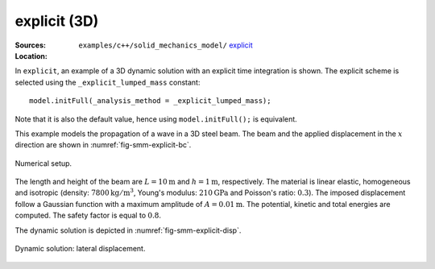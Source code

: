 explicit (3D)
'''''''''''''

:Sources:

   .. collapse:: explicit_dynamic.cc (click to expand)

      .. literalinclude:: examples/c++/solid_mechanics_model/explicit/explicit_dynamic.cc
         :language: c++
         :lines: 20-

   .. collapse:: material.dat (click to expand)

      .. literalinclude:: examples/c++/solid_mechanics_model/explicit/material.dat
         :language: text

:Location:

   ``examples/c++/solid_mechanics_model/`` `explicit <https://gitlab.com/akantu/akantu/-/blob/master/examples/c++/solid_mechanics_model/explicit>`_


In ``explicit``, an example of a 3D dynamic solution with an explicit time integration is shown.
The explicit scheme is selected using the ``_explicit_lumped_mass`` constant::

   model.initFull(_analysis_method = _explicit_lumped_mass);

Note that it is also the default value, hence using ``model.initFull();`` is equivalent.

This example models the propagation of a wave in a 3D steel beam. The beam and
the applied displacement in the :math:`x` direction are shown in
:numref:`fig-smm-explicit-bc`.

.. _fig-smm-explicit-bc:
.. figure:: examples/c++/solid_mechanics_model/explicit/images/explicit.svg
            :align: center
            :width: 90%

            Numerical setup.

The length and height of the beam are :math:`L={10}\mathrm{m}` and :math:`h =
{1}\mathrm{m}`, respectively. The material is linear elastic, homogeneous and
isotropic (density: :math:`{7800}\mathrm{kg}/\mathrm{m}^3`, Young's
modulus: :math:`{210}\mathrm{GPa}` and Poisson's ratio: :math:`0.3`). The
imposed displacement follow a Gaussian function with a maximum amplitude of
:math:`A = {0.01}\mathrm{m}`. The potential, kinetic and total energies are
computed. The safety factor is equal to :math:`0.8`.

The dynamic solution is depicted in :numref:`fig-smm-explicit-disp`.

.. _fig-smm-explicit-disp:
.. figure:: examples/c++/solid_mechanics_model/explicit/images/bar_pulse.gif
            :align: center
            :width: 100%

            Dynamic solution: lateral displacement.
